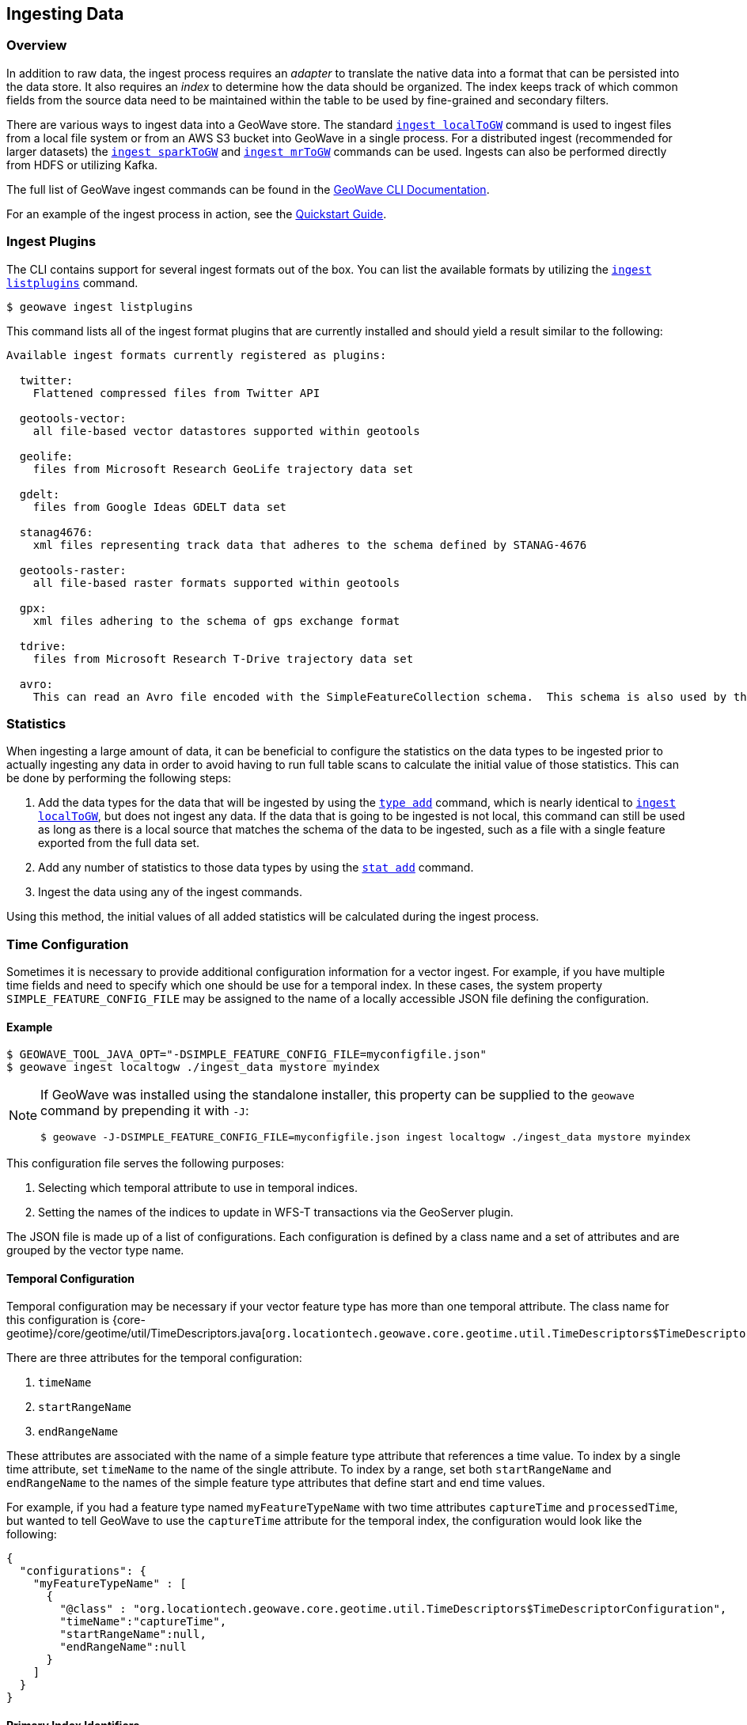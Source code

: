 <<<

:linkattrs:

== Ingesting Data

[[ingest-overview]]
=== Overview

In addition to raw data, the ingest process requires an _adapter_ to translate the native data into a format that can be persisted into the data store. It also requires an _index_ to determine how the data should be organized. The index keeps track of which common fields from the source data need to be maintained within the table to be used by fine-grained and secondary filters.

There are various ways to ingest data into a GeoWave store. The standard link:commands.html#ingest-localToGW[`ingest localToGW`] command is used to ingest files from a local file system or from an AWS S3 bucket into GeoWave in a single process. For a distributed ingest (recommended for larger datasets) the link:commands.html#ingest-sparkToGW[`ingest sparkToGW`] and link:commands.html#ingest-mrToGW[`ingest mrToGW`] commands can be used. Ingests can also be performed directly from HDFS or utilizing Kafka.

The full list of GeoWave ingest commands can be found in the link:commands.html#ingest-commands[GeoWave CLI Documentation].

For an example of the ingest process in action, see the link:quickstart.html[Quickstart Guide].

=== Ingest Plugins

The CLI contains support for several ingest formats out of the box. You can list the available formats by utilizing the link:commands.html#ingest-listplugins[`ingest listplugins`] command.

[source,bash]
----
$ geowave ingest listplugins
----

This command lists all of the ingest format plugins that are currently installed and should yield a result similar to the following:

....
Available ingest formats currently registered as plugins:

  twitter:
    Flattened compressed files from Twitter API

  geotools-vector:
    all file-based vector datastores supported within geotools

  geolife:
    files from Microsoft Research GeoLife trajectory data set

  gdelt:
    files from Google Ideas GDELT data set

  stanag4676:
    xml files representing track data that adheres to the schema defined by STANAG-4676

  geotools-raster:
    all file-based raster formats supported within geotools

  gpx:
    xml files adhering to the schema of gps exchange format

  tdrive:
    files from Microsoft Research T-Drive trajectory data set

  avro:
    This can read an Avro file encoded with the SimpleFeatureCollection schema.  This schema is also used by the export tool, so this format handles re-ingesting exported datasets.
....

=== Statistics

When ingesting a large amount of data, it can be beneficial to configure the statistics on the data types to be ingested prior to actually ingesting any data in order to avoid having to run full table scans to calculate the initial value of those statistics.  This can be done by performing the following steps:

1. Add the data types for the data that will be ingested by using the link:commands.html#type-add[`type add`] command, which is nearly identical to link:commands.html#ingest-localToGW[`ingest localToGW`], but does not ingest any data.  If the data that is going to be ingested is not local, this command can still be used as long as there is a local source that matches the schema of the data to be ingested, such as a file with a single feature exported from the full data set.
2. Add any number of statistics to those data types by using the link:commands.html#stat-add[`stat add`] command.
3. Ingest the data using any of the ingest commands.

Using this method, the initial values of all added statistics will be calculated during the ingest process.

=== Time Configuration

Sometimes it is necessary to provide additional configuration information for a vector ingest.  For example, if you have multiple time fields and need to specify which one should be use for a temporal index. In these cases, the system property `SIMPLE_FEATURE_CONFIG_FILE` may be assigned to the name of a locally accessible JSON file defining the configuration.

[[ingest-example]]
==== Example

[source]
----
$ GEOWAVE_TOOL_JAVA_OPT="-DSIMPLE_FEATURE_CONFIG_FILE=myconfigfile.json"
$ geowave ingest localtogw ./ingest_data mystore myindex
----

[NOTE]
====
If GeoWave was installed using the standalone installer, this property can be supplied to the `geowave` command by prepending it with `-J`:

[source]
----
$ geowave -J-DSIMPLE_FEATURE_CONFIG_FILE=myconfigfile.json ingest localtogw ./ingest_data mystore myindex
----
====

This configuration file serves the following purposes:
[arabic]
. Selecting which temporal attribute to use in temporal indices.
. Setting the names of the indices to update in WFS-T transactions via the GeoServer plugin.

The JSON file is made up of a list of configurations. Each configuration is defined by a class name and a set of attributes and are grouped by the vector type name.

==== Temporal Configuration

Temporal configuration may be necessary if your vector feature type has more than one temporal attribute.  The class name for this configuration is {core-geotime}/core/geotime/util/TimeDescriptors.java[`org.locationtech.geowave.core.geotime.util.TimeDescriptors$TimeDescriptorConfiguration`].

There are three attributes for the temporal configuration:
[arabic]
. `timeName`
. `startRangeName`
. `endRangeName`

These attributes are associated with the name of a simple feature type attribute that references a time value.  To index by a single time attribute, set `timeName` to the name of the single attribute.  To index by a range, set both `startRangeName` and `endRangeName` to the names of the simple feature type attributes that define start and end time values.

For example, if you had a feature type named `myFeatureTypeName` with two time attributes `captureTime` and `processedTime`, but wanted to tell GeoWave to use the `captureTime` attribute for the temporal index, the configuration would look like the following:

[%nowrap]
....
{
  "configurations": {
    "myFeatureTypeName" : [
      {
        "@class" : "org.locationtech.geowave.core.geotime.util.TimeDescriptors$TimeDescriptorConfiguration",
        "timeName":"captureTime",
        "startRangeName":null,
        "endRangeName":null
      }
    ]
  }
}
....

==== Primary Index Identifiers

The class {adapter-vector}/adapter/vector/index/SimpleFeaturePrimaryIndexConfiguration.java[`org.locationtech.geowave.adapter.vector.index.SimpleFeaturePrimaryIndexConfiguration`] is used to maintain the configuration of primary indices used for adding or updating simple features via the GeoServer plugin.

==== Example Configuration

All of the above configurations can be combined into a single configuration file.  This would result in a configuration that looks something like the following:

[%nowrap]
....
{
  "configurations": {
    "myFeatureTypeName" : [
      {
        "@class" : "`org.locationtech.geowave.core.geotime.util.TimeDescriptors$TimeDescriptorConfiguration`",
        "startRangeName":null,
        "endRangeName":null,
        "timeName":"captureTime"
      },
      {
        "@class": "org.locationtech.geowave.adapter.vector.index.SimpleFeaturePrimaryIndexConfiguration",
        "indexNames": ["SPATIAL_IDX"]
      }
    ]
  }
}
....

See the <<110-visibility-management.adoc#visibility-management, Visibility Management>> section of the appendix for information about visibility management.

